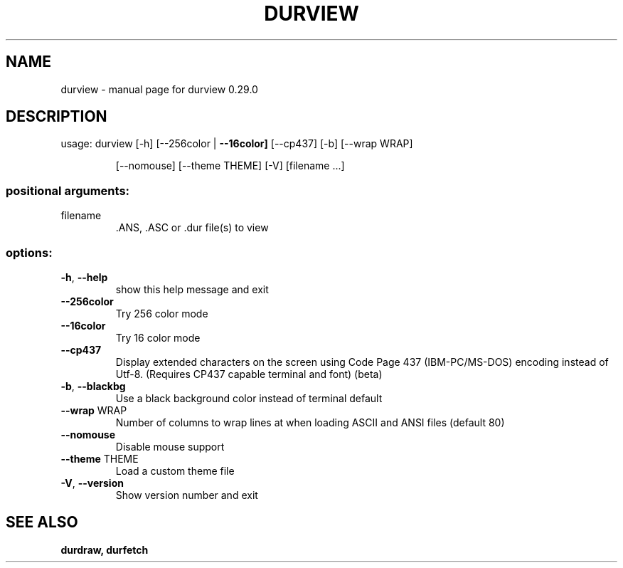 .\" DO NOT MODIFY THIS FILE!  It was generated by help2man 1.49.3.
.TH DURVIEW "1" "February 2025" "durview 0.29.0" "User Commands"
.SH NAME
durview \- manual page for durview 0.29.0
.SH DESCRIPTION
usage: durview [\-h] [\-\-256color | \fB\-\-16color]\fR [\-\-cp437] [\-b] [\-\-wrap WRAP]
.IP
[\-\-nomouse] [\-\-theme THEME] [\-V]
[filename ...]
.SS "positional arguments:"
.TP
filename
\&.ANS, .ASC or .dur file(s) to view
.SS "options:"
.TP
\fB\-h\fR, \fB\-\-help\fR
show this help message and exit
.TP
\fB\-\-256color\fR
Try 256 color mode
.TP
\fB\-\-16color\fR
Try 16 color mode
.TP
\fB\-\-cp437\fR
Display extended characters on the screen using Code Page 437
(IBM\-PC/MS\-DOS) encoding instead of Utf\-8. (Requires CP437
capable terminal and font) (beta)
.TP
\fB\-b\fR, \fB\-\-blackbg\fR
Use a black background color instead of terminal default
.TP
\fB\-\-wrap\fR WRAP
Number of columns to wrap lines at when loading ASCII and
ANSI files (default 80)
.TP
\fB\-\-nomouse\fR
Disable mouse support
.TP
\fB\-\-theme\fR THEME
Load a custom theme file
.TP
\fB\-V\fR, \fB\-\-version\fR
Show version number and exit
.SH "SEE ALSO"
.B durdraw,
.B durfetch
.
